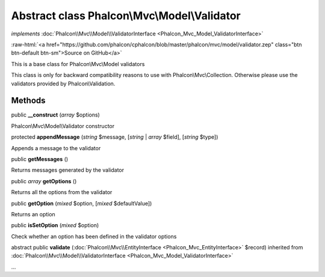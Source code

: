 Abstract class **Phalcon\\Mvc\\Model\\Validator**
=================================================

*implements* :doc:`Phalcon\\Mvc\\Model\\ValidatorInterface <Phalcon_Mvc_Model_ValidatorInterface>`

.. role:: raw-html(raw)
   :format: html

:raw-html:`<a href="https://github.com/phalcon/cphalcon/blob/master/phalcon/mvc/model/validator.zep" class="btn btn-default btn-sm">Source on GitHub</a>`

This is a base class for Phalcon\\Mvc\\Model validators

This class is only for backward compatibility reasons to use with Phalcon\\Mvc\\Collection.
Otherwise please use the validators provided by Phalcon\\Validation.


Methods
-------

public  **__construct** (*array* $options)

Phalcon\\Mvc\\Model\\Validator constructor



protected  **appendMessage** (*string* $message, [*string* | *array* $field], [*string* $type])

Appends a message to the validator



public  **getMessages** ()

Returns messages generated by the validator



public *array* **getOptions** ()

Returns all the options from the validator



public  **getOption** (*mixed* $option, [*mixed* $defaultValue])

Returns an option



public  **isSetOption** (*mixed* $option)

Check whether an option has been defined in the validator options



abstract public  **validate** (:doc:`Phalcon\\Mvc\\EntityInterface <Phalcon_Mvc_EntityInterface>` $record) inherited from :doc:`Phalcon\\Mvc\\Model\\ValidatorInterface <Phalcon_Mvc_Model_ValidatorInterface>`

...


